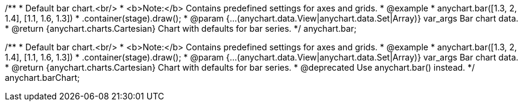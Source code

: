 /**
 * Default bar chart.<br/>
 * <b>Note:</b> Contains predefined settings for axes and grids.
 * @example
 * anychart.bar([1.3, 2, 1.4], [1.1, 1.6, 1.3])
 *   .container(stage).draw();
 * @param {...(anychart.data.View|anychart.data.Set|Array)} var_args Bar chart data.
 * @return {anychart.charts.Cartesian} Chart with defaults for bar series.
 */
anychart.bar;

/**
 * Default bar chart.<br/>
 * <b>Note:</b> Contains predefined settings for axes and grids.
 * @example
 * anychart.bar([1.3, 2, 1.4], [1.1, 1.6, 1.3])
 *   .container(stage).draw();
 * @param {...(anychart.data.View|anychart.data.Set|Array)} var_args Bar chart data.
 * @return {anychart.charts.Cartesian} Chart with defaults for bar series.
 * @deprecated Use anychart.bar() instead.
 */
anychart.barChart;


